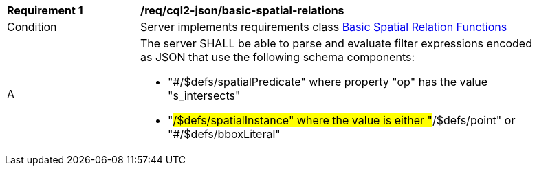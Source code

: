 [[req_cql2-json_basic-spatial-relations]] 
[width="90%",cols="2,6a"]
|===
^|*Requirement {counter:req-id}* |*/req/cql2-json/basic-spatial-relations* 
^|Condition |Server implements requirements class <<rc_basic-spatial-relations,Basic Spatial Relation Functions>>
^|A |The server SHALL be able to parse and evaluate filter expressions encoded as JSON that use the following schema components:

* "#/$defs/spatialPredicate" where property "op" has the value "s_intersects"
* "#/$defs/spatialInstance" where the value is either "#/$defs/point" or "#/$defs/bboxLiteral"
|===
